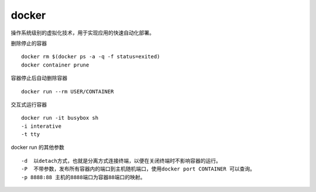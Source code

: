 docker
======

操作系统级别的虚拟化技术，用于实现应用的快速自动化部署。

删除停止的容器

::

   docker rm $(docker ps -a -q -f status=exited)
   docker container prune

容器停止后自动删除容器

::

   docker run --rm USER/CONTAINER

交互式运行容器

::

   docker run -it busybox sh
   -i interative
   -t tty

docker run 的其他参数

::

   -d  以detach方式，也就是分离方式连接终端，以便在关闭终端时不影响容器的运行。
   -P  不带参数，发布所有容器内的端口到主机随机端口，使用docker port CONTAINER 可以查询。
   -p 8888:88 主机的8888端口为容器88端口的映射。

